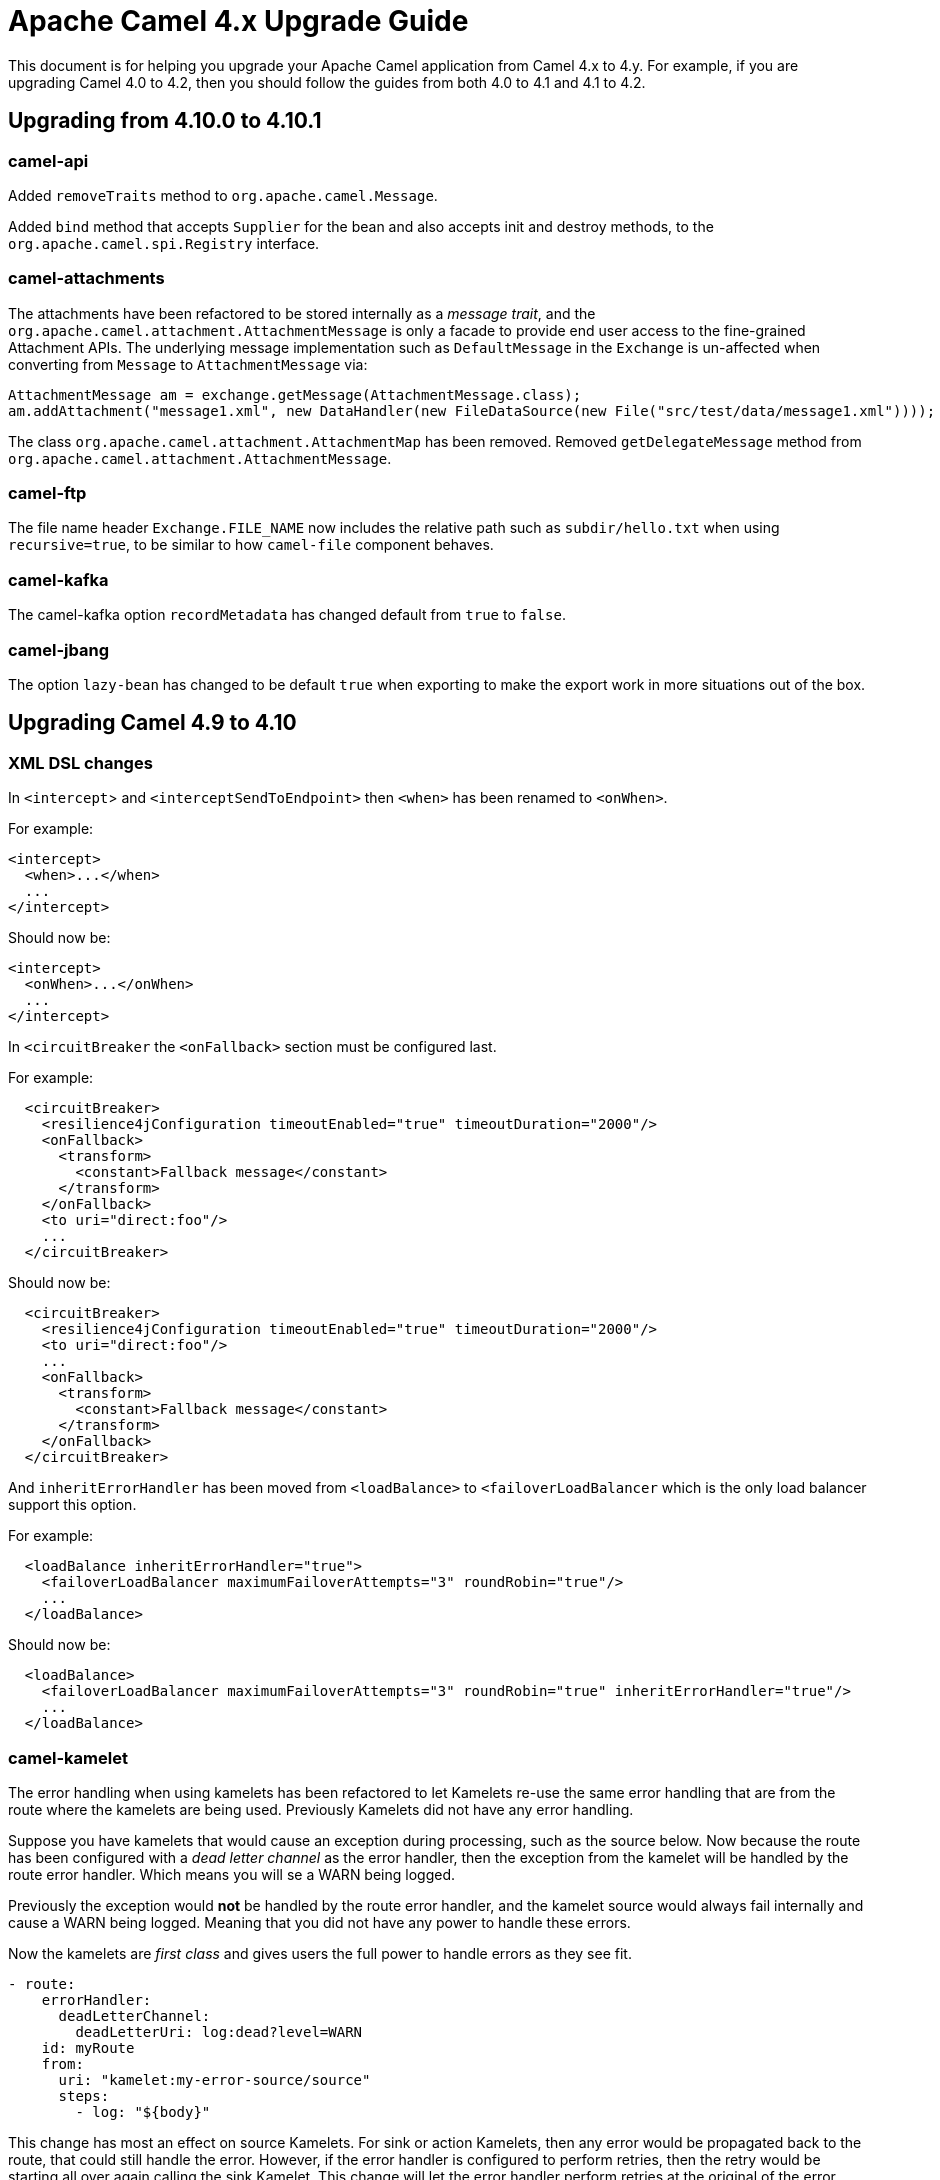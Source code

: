 = Apache Camel 4.x Upgrade Guide

This document is for helping you upgrade your Apache Camel application
from Camel 4.x to 4.y. For example, if you are upgrading Camel 4.0 to 4.2, then you should follow the guides
from both 4.0 to 4.1 and 4.1 to 4.2.

== Upgrading from 4.10.0 to 4.10.1

=== camel-api

Added `removeTraits` method to `org.apache.camel.Message`.

Added `bind` method that accepts `Supplier` for the bean and also accepts init and destroy methods,
to the `org.apache.camel.spi.Registry` interface.

=== camel-attachments

The attachments have been refactored to be stored internally as a _message trait_,
and the `org.apache.camel.attachment.AttachmentMessage` is only a facade to provide
end user access to the fine-grained Attachment APIs. The underlying message implementation
such as `DefaultMessage` in the `Exchange` is un-affected when converting from `Message` to `AttachmentMessage` via:

[source,java]
----
AttachmentMessage am = exchange.getMessage(AttachmentMessage.class);
am.addAttachment("message1.xml", new DataHandler(new FileDataSource(new File("src/test/data/message1.xml"))));
----

The class `org.apache.camel.attachment.AttachmentMap` has been removed.
Removed `getDelegateMessage` method from `org.apache.camel.attachment.AttachmentMessage`.

=== camel-ftp

The file name header `Exchange.FILE_NAME` now includes the relative path such as `subdir/hello.txt`
when using `recursive=true`, to be similar to how `camel-file` component behaves.

=== camel-kafka

The camel-kafka option `recordMetadata` has changed default from `true` to `false`.

=== camel-jbang

The option `lazy-bean` has changed to be default `true` when exporting to make the export
work in more situations out of the box.

== Upgrading Camel 4.9 to 4.10

=== XML DSL changes

In `<intercept`> and `<interceptSendToEndpoint>` then `<when>` has been
renamed to `<onWhen>`.

For example:

[source,xml]
----
<intercept>
  <when>...</when>
  ...
</intercept>
----

Should now be:

[source,xml]
----
<intercept>
  <onWhen>...</onWhen>
  ...
</intercept>
----

In `<circuitBreaker` the `<onFallback>` section must be configured last.

For example:

[source,xml]
----
  <circuitBreaker>
    <resilience4jConfiguration timeoutEnabled="true" timeoutDuration="2000"/>
    <onFallback>
      <transform>
        <constant>Fallback message</constant>
      </transform>
    </onFallback>
    <to uri="direct:foo"/>
    ...
  </circuitBreaker>
----

Should now be:

[source,xml]
----
  <circuitBreaker>
    <resilience4jConfiguration timeoutEnabled="true" timeoutDuration="2000"/>
    <to uri="direct:foo"/>
    ...
    <onFallback>
      <transform>
        <constant>Fallback message</constant>
      </transform>
    </onFallback>
  </circuitBreaker>
----

And `inheritErrorHandler` has been moved from `<loadBalance>` to `<failoverLoadBalancer` which
is the only load balancer support this option.

For example:

[source,xml]
----
  <loadBalance inheritErrorHandler="true">
    <failoverLoadBalancer maximumFailoverAttempts="3" roundRobin="true"/>
    ...
  </loadBalance>
----

Should now be:

[source,xml]
----
  <loadBalance>
    <failoverLoadBalancer maximumFailoverAttempts="3" roundRobin="true" inheritErrorHandler="true"/>
    ...
  </loadBalance>
----

=== camel-kamelet

The error handling when using kamelets has been refactored to let Kamelets re-use the same error handling
that are from the route where the kamelets are being used. Previously Kamelets did not have
any error handling.

Suppose you have kamelets that would cause an exception during processing, such
as the source below. Now because the route has been configured with a _dead letter channel_
as the error handler, then the exception from the kamelet will be handled by the route error handler.
Which means you will se a WARN being logged.

Previously the exception would **not** be handled by the route error handler, and the kamelet source
would always fail internally and cause a WARN being logged. Meaning that you did not have
any power to handle these errors.

Now the kamelets are _first class_ and gives users the full power to handle errors as they see fit.

[source,yaml]
----
- route:
    errorHandler:
      deadLetterChannel:
        deadLetterUri: log:dead?level=WARN
    id: myRoute
    from:
      uri: "kamelet:my-error-source/source"
      steps:
        - log: "${body}"
----

This change has most an effect on source Kamelets. For sink or action Kamelets,
then any error would be propagated back to the route, that could still handle the error.
However, if the error handler is configured to perform retries, then the retry would be
starting all over again calling the sink Kamelet. This change will let the error handler
perform retries at the original of the error (also inside the Kamelet), the same as
regular Camel routes.

So suppose you have the following route:

[source,yaml]
----
- route:
    errorHandler:
      deadLetterChannel:
        deadLetterUri: log:dead?level=WARN
        redeliveryPolicy:
          maximumRedeliveries: 5
          redeliveryDelay: "5000"
    id: myRoute
    from:
      uri: "direct:start"
      steps:
        - to:
            uri: "kamelet:my-error-sink/sink"
        - log: "${body}"
----

Then notice the error handler has been configured to do redeliveries up till 5 times with 5 sec delay between.
Suppose the sink kamelet is throwing an exception, then Camel will now perform the redelivery attempt
at the point of origin, which means inside the Kamelet. Previously the redelivery will
only happen at the route level, calling the kamelet all over again.

The option `noErrorHandler` has changed default from `true` to `false`. You should only
use this option if you want to turn on error handling inside Kamelets all together. However,
this should only be used in advanced/rare use-cases. This option may in the future be deprecated and removed.

=== camel-azure-files

The class `org.apache.camel.component.file.azure.FilesHeaders` has been renamed to `org.apache.camel.component.file.azure.FilesConstants`.

=== camel-aws2-s3

The header `CamelAwsS3BucketName` for setting a bucket to write to, on the producer side, cannot be used anymore: the header `CamelAwsS3OverrideBucketName` must be used 
instead. This was done to avoid situation in which you're moving a file from a bucket to a different one, and the header coming from the S3 consumer is used as bucket name for S3 Producer.
You can find more information on CAMEL-21680. 

=== camel-file

The `camel-file` consumer has been optimized when filtering file names using name matching only,
to avoid creating an `GenericFile` object that represent the file. This is unnessasary if the file
is to be excluded due the filtering.

This optimization has changed APIs in the `camel-file` component to let methods that accept
`GenericFile` as parameter, has been changed to use a `Supplier<GenericFile>` to lazy create the wrapper.

Camel users who have created 3rd party component extending `camel-file` may need to migrate your components.

=== camel-google-storage

The header `CamelGoogleCloudStorageBucketName` for setting a bucket to write to, on the producer side, cannot be used anymore: the header `CamelGoogleCloudStorageOverrideBucketName` must be used 
instead. This was done to avoid situation in which you're moving a file from a bucket to a different one, and the header coming from the Google Storage consumer is used as bucket name for Google Storage Producer.
You can find more information on CAMEL-21682. 

=== camel-jgroups

The cluster lock has been removed as it has been removed in JGroups 5.4 onwards, and it was
not recommended to be used in older JGroups releases. You can use another Camel component such as
`camel-infinispan` that has cluster locking.

The `camel-jgroups-cluster-service-starter` in Camel Spring Boot has been removed.

=== camel-jbang

The camel-jbang commands for `camel-k` has been removed.

The `camel dependency update` has removed the option `--source` to specify the source file,
but to refer to the source file directly such as:

`camel dependency update --source=MyRoute.java` to be `camel dependency update MyRoute.java`.

=== camel-micrometer

We have fixed a flawed behavior when using dynamic endpoints which made the generation of endpoint events to grow in an uncontrolled way. From now on the component will generate events for the endpoint base URI as a default behavior. If you still want to collect events for the extended URI (including the parameters), then, you can use the `camel.metrics.baseEndpointURIExchangeEventNotifier=false` configuration. Mind that this is strongly discouraged as it can make your number of events growing out of control.

=== camel-mina

If using object codec, then you should configure the `objectCodecPattern` configuration to specify
which java classes (FQN) to allow for Object serialization. You can use `*` to accept all patterns.

=== camel-minio

The header `CamelMinioBucketName` for setting a bucket to write to, on the producer side, cannot be used anymore: the header `CamelMinioOverrideBucketName` must be used 
instead. This was done to avoid situation in which you're moving a file from a bucket to a different one, and the header coming from the Minio consumer is used as bucket name for Minio Producer.
You can find more information on CAMEL-21678. 

=== camel-google-pubsub-lite

The component `camel-google-pubsub-lite` has been deprecated following the deprecation of the corresponding service by Google Cloud Platform.

Google recommends migrating your Pub/Sub Lite service to either Google Cloud Managed Service for Apache Kafka or Google Cloud Pub/Sub. Depending on your choice, you should use `camel-kafka` or `camel-google-pubsub component`, respectively.

=== camel-tracing

We have deprecated the setting of MDC `trace_id` and `span_id` in favour of implementation specific feature. You need to check the specific tracing/telemetry component configuration to learn how to switch from the deprecated configuration to the new one. Most of the time you will need to remove the `camel.main.use-mdc-logging` Camel property (or set it to `false`) and add dependencies and configuration settings to enable the specific component instrumentation.

=== camel-langchain4j-chat

The function calling feature was removed. Please use the `camel-langchain4j-tools` component for function calling.

=== camel-smb

The `camel-smb` component has been updated to extend `GenericFile` classes and now supports more consumer and producer options.
The Consumer includes options for filtering, pre and post processing, duplicate handling, directory traversal, polling, and readlocks.
The Producer includes options for writing to temporary files, writing content, and handling existing files.

=== camel-solr

The `camel-solr` component has been refactored. The `solrs` and `solrCloud` schemes have been deprecated in the uri format (but can still be enabled via the enableSSL and solrClient configuration options).
The solr operations have been simplified and some solr operations will be no longer be available in the next release. For those operations, a warning message will tell you how to get the same results with the new operations.
The Solr component exchange headers have been renamed and extended. As a consequence, the user should review the use of the Solr exchange headers and rename them when applicable.

All the solr headers has been renamed to use `CamelSolr` as prefix, such as `operation` -> `CamelSolrOperation`.

== camel-spring-boot

The `camel-k-starter` has been removed.


